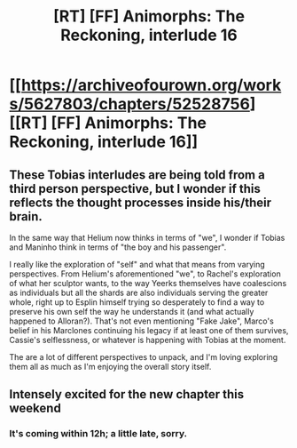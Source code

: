 #+TITLE: [RT] [FF] Animorphs: The Reckoning, interlude 16

* [[https://archiveofourown.org/works/5627803/chapters/52528756][[RT] [FF] Animorphs: The Reckoning, interlude 16]]
:PROPERTIES:
:Author: PeridexisErrant
:Score: 32
:DateUnix: 1577598865.0
:DateShort: 2019-Dec-29
:END:

** These Tobias interludes are being told from a third person perspective, but I wonder if this reflects the thought processes inside his/their brain.

In the same way that Helium now thinks in terms of "we", I wonder if Tobias and Maninho think in terms of "the boy and his passenger".

I really like the exploration of "self" and what that means from varying perspectives. From Helium's aforementioned "we", to Rachel's exploration of what her sculptor wants, to the way Yeerks themselves have coalescions as individuals but all the shards are also individuals serving the greater whole, right up to Esplin himself trying so desperately to find a way to preserve his own self the way he understands it (and what actually happened to Alloran?). That's not even mentioning "Fake Jake", Marco's belief in his Marclones continuing his legacy if at least one of them survives, Cassie's selflessness, or whatever is happening with Tobias at the moment.

The are a lot of different perspectives to unpack, and I'm loving exploring them all as much as I'm enjoying the overall story itself.
:PROPERTIES:
:Author: death_au
:Score: 17
:DateUnix: 1577617308.0
:DateShort: 2019-Dec-29
:END:


** Intensely excited for the new chapter this weekend
:PROPERTIES:
:Author: Bay_Ridge_Bob
:Score: 3
:DateUnix: 1578747206.0
:DateShort: 2020-Jan-11
:END:

*** It's coming within 12h; a little late, sorry.
:PROPERTIES:
:Author: TK17Studios
:Score: 3
:DateUnix: 1578870064.0
:DateShort: 2020-Jan-13
:END:
